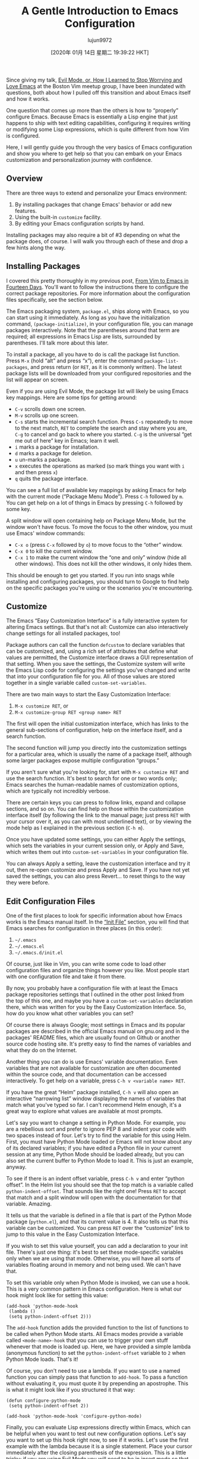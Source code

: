 #+TITLE: A Gentle Introduction to Emacs Configuration
#+URL: https://blog.aaronbieber.com/2015/07/05/a-gentle-introduction-to-emacs-configuration.html
#+AUTHOR: lujun9972
#+TAGS: raw
#+DATE: [2020年 01月 14日 星期二 19:39:22 HKT]
#+LANGUAGE:  zh-CN
#+OPTIONS:  H:6 num:nil toc:t \n:nil ::t |:t ^:nil -:nil f:t *:t <:nil
Since giving my talk,
[[https://blog.aaronbieber.com/2015/06/03/evil-mode.html][Evil Mode, or, How I Learned to Stop Worrying and Love Emacs]] at the
Boston Vim meetup group, I have been inundated with questions, both about how I
pulled off this transition and about Emacs itself and how it works.

One question that comes up more than the others is how to “properly” configure
Emacs. Because Emacs is essentially a Lisp engine that just happens to ship with
text editing capabilities, configuring it requires writing or modifying some
Lisp expressions, which is quite different from how Vim is configured.

Here, I will gently guide you through the very basics of Emacs configuration and
show you where to get help so that you can embark on your Emacs customization
and personalization journey with confidence.

** Overview
   :PROPERTIES:
   :CUSTOM_ID: overview
   :END:

There are three ways to extend and personalize your Emacs environment:

1. By installing packages that change Emacs' behavior or add new features.
2. Using the built-in =customize= facility.
3. By editing your Emacs configuration scripts by hand.

Installing packages may also require a bit of #3 depending on what the package
does, of course. I will walk you through each of these and drop a few hints
along the way.

** Installing Packages
   :PROPERTIES:
   :CUSTOM_ID: installing-packages
   :END:

I covered this pretty thoroughly in my previous post,
[[https://blog.aaronbieber.com/2015/05/24/from-vim-to-emacs-in-fourteen-days.html][From Vim to Emacs in Fourteen Days]]. You'll want to follow the
instructions there to configure the correct package repositories. For more
information about the configuration files specifically, see the section below.

The Emacs packaging system, =package.el=, ships along with Emacs, so you can
start using it immediately. As long as you have the initialization command,
=(package-initialize)=, in your configuration file, you can manage packages
interactively. Note that the parentheses around that term are required; all
expressions in Emacs Lisp are lists, surrounded by parentheses. I'll talk more
about this later.

To install a package, all you have to do is call the package list
function. Press =M-x= (hold “alt” and press “x”), enter the command
=package-list-packages=, and press return (or =RET=, as it is commonly
written). The latest package lists will be downloaded from your configured
repositories and the list will appear on screen.

Even if you are using Evil Mode, the package list will likely be using Emacs key
mappings. Here are some tips for getting around:

- =C-v= scrolls down one screen.
- =M-v= scrolls up one screen.
- =C-s= starts the incremental search function. Press =C-s= repeatedly to move
  to the next match, =RET= to complete the search and stay where you are, =C-g=
  to cancel and go back to where you started. =C-g= is the universal “get me out
  of here” key in Emacs; learn it well.
- =i= marks a package for installation.
- =d= marks a package for deletion.
- =u= un-marks a package.
- =x= executes the operations as marked (so mark things you want with =i= and
  then press =x=)
- =q= quits the package interface.

You can see a full list of available key mappings by asking Emacs for help with
the current mode (“Package Menu Mode”). Press =C-h= followed by =m=. You can get
help on a lot of things in Emacs by pressing =C-h= followed by some key.

A split window will open containing help on Package Menu Mode, but the window
won't have focus. To move the focus to the other window, you must use Emacs'
window commands:

- =C-x o= (press =C-x= followed by =o=) to move focus to the “other” window.
- =C-x 0= to kill the current window.
- =C-x 1= to make the current window the “one and only” window (hide all other
  windows). This does not kill the other windows, it only hides them.

This should be enough to get you started. If you run into snags while installing
and configuring packages, you should turn to Google to find help on the specific
packages you're using or the scenarios you're encountering.

** Customize
   :PROPERTIES:
   :CUSTOM_ID: customize
   :END:

The Emacs “Easy Customization Interface” is a fully interactive system for
altering Emacs settings. But that's not all: Customize can also interactively
change settings for all installed packages, too!

Package authors can call the function =defcustom= to declare variables that can
be customized, and, using a rich set of attributes that define what values are
permitted, the Customize interface draws a GUI representation of that
setting. When you save the settings, the Customize system will write the Emacs
Lisp code for configuring the settings you've changed and write that into your
configuration file for you. All of those values are stored together in a single
variable called =custom-set-variables=.

There are two main ways to start the Easy Customization Interface:

1. =M-x customize RET=, or
2. =M-x customize-group RET <group name> RET=

The first will open the initial customization interface, which has links to the
general sub-sections of configuration, help on the interface itself, and a
search function.

The second function will jump you directly into the customization settings for a
particular area, which is usually the name of a package itself, although some
larger packages expose multiple configuration “groups.”

If you aren't sure what you're looking for, start with =M-x customize RET= and
use the search function. It's best to search for one or two words only; Emacs
searches the human-readable names of customization options, which are
typically not incredibly verbose.

There are certain keys you can press to follow links, expand and collapse
sections, and so on. You can find help on those within the customization
interface itself (by following the link to the manual page; just press =RET=
with your cursor over it, as you can with most underlined text), or by viewing
the mode help as I explained in the previous section (=C-h m=).

Once you have updated some settings, you can either Apply the settings, which
sets the variables in your current session only, or Apply and Save, which
writes them out into =custom-set-variables= in your configuration file.

You can always Apply a setting, leave the customization interface and try it
out, then re-open customize and press Apply and Save. If you have not yet
saved the settings, you can also press Revert... to reset things to the way
they were before.

** Edit Configuration Files
   :PROPERTIES:
   :CUSTOM_ID: edit-configuration-files
   :END:

One of the first places to look for specific information about how Emacs works
is the Emacs manual itself. In the [[http://www.gnu.org/software/emacs/manual/html_node/emacs/Init-File.html][“Init File”]] section, you will find
that Emacs searches for configuration in three places (in this order):

1. =~/.emacs=
2. =~/.emacs.el=
3. =~/.emacs.d/init.el=

Of course, just like in Vim, you can write some code to load other configuration
files and organize things however you like. Most people start with one
configuration file and take it from there.

By now, you probably have a configuration file with at least the Emacs package
repositories settings that I outlined in the other post linked from the top of
this one, and maybe you have a =custom-set-variables= declaration there, which
was written for you by the Easy Customization Interface. So, how do you know
what other variables you can set?

Of course there is always Google; most settings in Emacs and its popular
packages are described in the official Emacs manual on gnu.org and in the
packages' README files, which are usually found on Github or another source code
hosting site. It's pretty easy to find the names of variables and what they do
on the Internet.

Another thing you can do is use Emacs' variable documentation. Even variables
that are not available for customization are often documented within the source
code, and that documentation can be accessed interactively. To get help on a
variable, press =C-h v <variable name> RET=.

If you have the great “Helm” package installed, =C-h v= will also open an
interactive “narrowing list” window displaying the names of variables that match
what you've typed so far. I can't recommend Helm enough, it's a great way to
explore what values are available at most prompts.

Let's say you want to change a setting in Python Mode. For example, you are a
rebellious sort and prefer to ignore PEP 8 and indent your code with two spaces
instead of four. Let's try to find the variable for this using Helm. First, you
must have Python Mode loaded or Emacs will not know about any of its declared
variables; if you have edited a Python file in your current session at any time,
Python Mode should be loaded already, but you can also set the current buffer to
Python Mode to load it. This is just an example, anyway.

To see if there is an indent offset variable, press =C-h v= and enter “python
offset”. In the Helm list you should see that the top match is a variable called
=python-indent-offset=. That sounds like the right one! Press =RET= to accept
that match and a split window will open with the documentation for that
variable. Amazing.

It tells us that the variable is defined in a file that is part of the Python
Mode package (=python.el=), and that its current value is 4. It also tells us
that this variable can be customized. You can press =RET= over the “customize”
link to jump to this value in the Easy Customization Interface.

If you wish to set this value yourself, you can add a declaration to your init
file. There's just one thing: it's best to set these mode-specific variables
only when we are using that mode. Otherwise, you will have all sorts of
variables floating around in memory and not being used. We can't have that.

To set this variable only when Python Mode is invoked, we can use a hook. This
is a very common pattern in Emacs configuration. Here is what our hook might
look like for setting this value:

#+BEGIN_EXAMPLE
  (add-hook 'python-mode-hook
   (lambda ()
   (setq python-indent-offset 2)))
#+END_EXAMPLE

The =add-hook= function adds the provided function to the list of functions to
be called when Python Mode starts. All Emacs modes provide a variable called
=<mode-name>-hook= that you can use to trigger your own stuff whenever that mode
is loaded up. Here, we have provided a simple lambda (anonymous function) to set
the =python-indent-offset= variable to =2= when Python Mode loads. That's it!

Of course, you don't need to use a lambda. If you want to use a named function
you can simply pass that function to =add-hook=. To pass a function without
evaluating it, you must quote it by prepending an apostrophe. This is what it
might look like if you structured it that way:

#+BEGIN_EXAMPLE
  (defun configure-python-mode
   (setq python-indent-offset 2))

  (add-hook 'python-mode-hook 'configure-python-mode)
#+END_EXAMPLE

Finally, you can evaluate Lisp expressions directly within Emacs, which can be
helpful when you want to test out new configuration options. Let's say you want
to set up this hook right now, to see if it works. Let's use the first example
with the lambda because it is a single statement. Place your cursor immediately
after the closing parenthesis of the expression. This is a little tricky; if you
are using Evil Mode you will need to be in insert mode so that the insertion
cursor is after the closing parenthesis.

Now, press =M-x eval-last-sexp RET= (this is short for “evaluate last
S-expression”). The result of evaluating the expression will be printed on the
bottom line of the Emacs window (what we call the “minibuffer”). Because
=add-hook= yields the value of the new hook function, it should print out the
lambda expression. Very often the result of evaluating Lisp expressions is
simply =nil=, and that's OK.

Now the value is set! You should be able to start Python Mode and see that the
offset is set to =2= instead of =4=.

For more information about Emacs Lisp, check out Caio Rordrigues' amazingly
thorough [[https://github.com/caiorss/Emacs-Elisp-Programming][Emacs Lisp Programming]].

Questions? Comments? I'd love to hear them, just use the comments section below.
